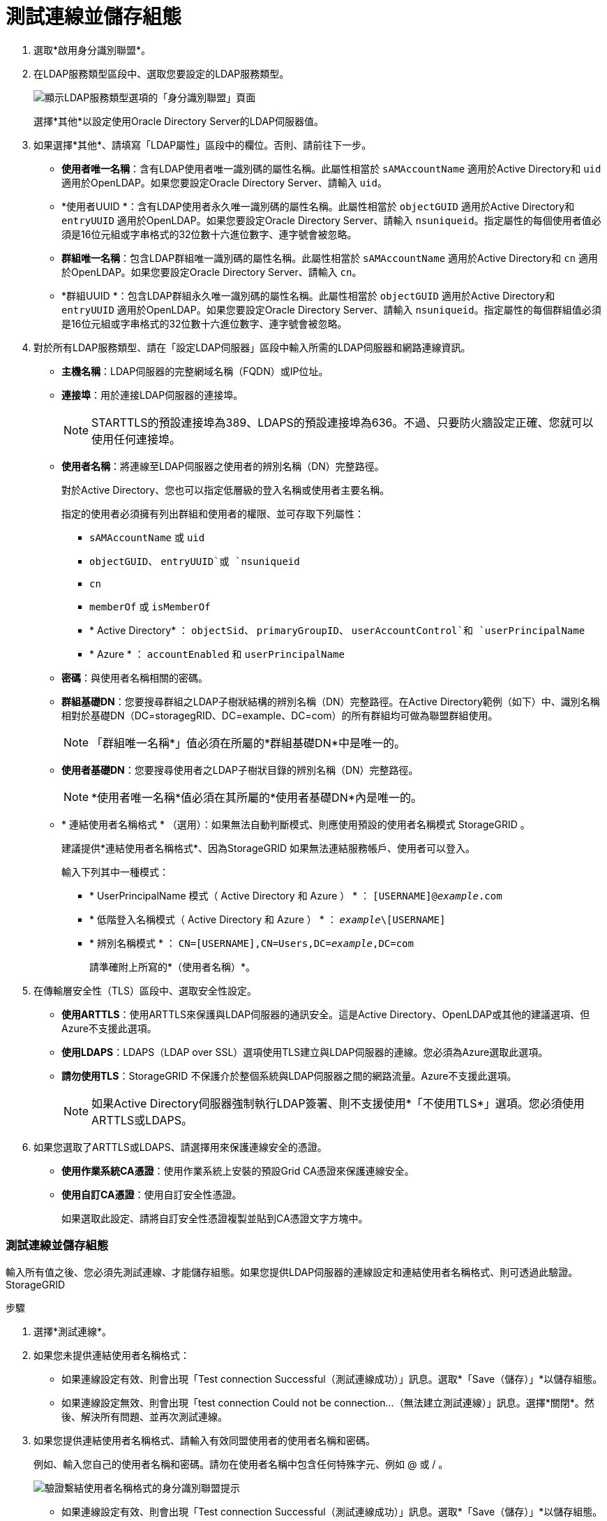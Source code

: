 = 測試連線並儲存組態
:allow-uri-read: 


. 選取*啟用身分識別聯盟*。
. 在LDAP服務類型區段中、選取您要設定的LDAP服務類型。
+
image::../media/ldap_service_type.png[顯示LDAP服務類型選項的「身分識別聯盟」頁面]

+
選擇*其他*以設定使用Oracle Directory Server的LDAP伺服器值。

. 如果選擇*其他*、請填寫「LDAP屬性」區段中的欄位。否則、請前往下一步。
+
** *使用者唯一名稱*：含有LDAP使用者唯一識別碼的屬性名稱。此屬性相當於 `sAMAccountName` 適用於Active Directory和 `uid` 適用於OpenLDAP。如果您要設定Oracle Directory Server、請輸入 `uid`。
** *使用者UUID *：含有LDAP使用者永久唯一識別碼的屬性名稱。此屬性相當於 `objectGUID` 適用於Active Directory和 `entryUUID` 適用於OpenLDAP。如果您要設定Oracle Directory Server、請輸入 `nsuniqueid`。指定屬性的每個使用者值必須是16位元組或字串格式的32位數十六進位數字、連字號會被忽略。
** *群組唯一名稱*：包含LDAP群組唯一識別碼的屬性名稱。此屬性相當於 `sAMAccountName` 適用於Active Directory和 `cn` 適用於OpenLDAP。如果您要設定Oracle Directory Server、請輸入 `cn`。
** *群組UUID *：包含LDAP群組永久唯一識別碼的屬性名稱。此屬性相當於 `objectGUID` 適用於Active Directory和 `entryUUID` 適用於OpenLDAP。如果您要設定Oracle Directory Server、請輸入 `nsuniqueid`。指定屬性的每個群組值必須是16位元組或字串格式的32位數十六進位數字、連字號會被忽略。


. 對於所有LDAP服務類型、請在「設定LDAP伺服器」區段中輸入所需的LDAP伺服器和網路連線資訊。
+
** *主機名稱*：LDAP伺服器的完整網域名稱（FQDN）或IP位址。
** *連接埠*：用於連接LDAP伺服器的連接埠。
+

NOTE: STARTTLS的預設連接埠為389、LDAPS的預設連接埠為636。不過、只要防火牆設定正確、您就可以使用任何連接埠。

** *使用者名稱*：將連線至LDAP伺服器之使用者的辨別名稱（DN）完整路徑。
+
對於Active Directory、您也可以指定低層級的登入名稱或使用者主要名稱。

+
指定的使用者必須擁有列出群組和使用者的權限、並可存取下列屬性：

+
*** `sAMAccountName` 或 `uid`
*** `objectGUID`、 `entryUUID`或 `nsuniqueid`
*** `cn`
*** `memberOf` 或 `isMemberOf`
*** * Active Directory* ： `objectSid`、 `primaryGroupID`、 `userAccountControl`和 `userPrincipalName`
*** * Azure * ： `accountEnabled` 和 `userPrincipalName`


** *密碼*：與使用者名稱相關的密碼。
** *群組基礎DN*：您要搜尋群組之LDAP子樹狀結構的辨別名稱（DN）完整路徑。在Active Directory範例（如下）中、識別名稱相對於基礎DN（DC=storagegRID、DC=example、DC=com）的所有群組均可做為聯盟群組使用。
+

NOTE: 「群組唯一名稱*」值必須在所屬的*群組基礎DN*中是唯一的。

** *使用者基礎DN*：您要搜尋使用者之LDAP子樹狀目錄的辨別名稱（DN）完整路徑。
+

NOTE: *使用者唯一名稱*值必須在其所屬的*使用者基礎DN*內是唯一的。

** * 連結使用者名稱格式 * （選用）：如果無法自動判斷模式、則應使用預設的使用者名稱模式 StorageGRID 。
+
建議提供*連結使用者名稱格式*、因為StorageGRID 如果無法連結服務帳戶、使用者可以登入。

+
輸入下列其中一種模式：

+
*** * UserPrincipalName 模式（ Active Directory 和 Azure ） * ： `[USERNAME]@_example_.com`
*** * 低階登入名稱模式（ Active Directory 和 Azure ） * ： `_example_\[USERNAME]`
*** * 辨別名稱模式 * ： `CN=[USERNAME],CN=Users,DC=_example_,DC=com`
+
請準確附上所寫的*（使用者名稱）*。





. 在傳輸層安全性（TLS）區段中、選取安全性設定。
+
** *使用ARTTLS*：使用ARTTLS來保護與LDAP伺服器的通訊安全。這是Active Directory、OpenLDAP或其他的建議選項、但Azure不支援此選項。
** *使用LDAPS*：LDAPS（LDAP over SSL）選項使用TLS建立與LDAP伺服器的連線。您必須為Azure選取此選項。
** *請勿使用TLS*：StorageGRID 不保護介於整個系統與LDAP伺服器之間的網路流量。Azure不支援此選項。
+

NOTE: 如果Active Directory伺服器強制執行LDAP簽署、則不支援使用*「不使用TLS*」選項。您必須使用ARTTLS或LDAPS。



. 如果您選取了ARTTLS或LDAPS、請選擇用來保護連線安全的憑證。
+
** *使用作業系統CA憑證*：使用作業系統上安裝的預設Grid CA憑證來保護連線安全。
** *使用自訂CA憑證*：使用自訂安全性憑證。
+
如果選取此設定、請將自訂安全性憑證複製並貼到CA憑證文字方塊中。







=== 測試連線並儲存組態

輸入所有值之後、您必須先測試連線、才能儲存組態。如果您提供LDAP伺服器的連線設定和連結使用者名稱格式、則可透過此驗證。StorageGRID

.步驟
. 選擇*測試連線*。
. 如果您未提供連結使用者名稱格式：
+
** 如果連線設定有效、則會出現「Test connection Successful（測試連線成功）」訊息。選取*「Save（儲存）」*以儲存組態。
** 如果連線設定無效、則會出現「test connection Could not be connection...（無法建立測試連線）」訊息。選擇*關閉*。然後、解決所有問題、並再次測試連線。


. 如果您提供連結使用者名稱格式、請輸入有效同盟使用者的使用者名稱和密碼。
+
例如、輸入您自己的使用者名稱和密碼。請勿在使用者名稱中包含任何特殊字元、例如 @ 或 / 。

+
image::../media/identity_federation_test_connection.png[驗證繫結使用者名稱格式的身分識別聯盟提示]

+
** 如果連線設定有效、則會出現「Test connection Successful（測試連線成功）」訊息。選取*「Save（儲存）」*以儲存組態。
** 如果連線設定、連結使用者名稱格式或測試使用者名稱和密碼無效、則會出現錯誤訊息。解決所有問題、然後再次測試連線。




